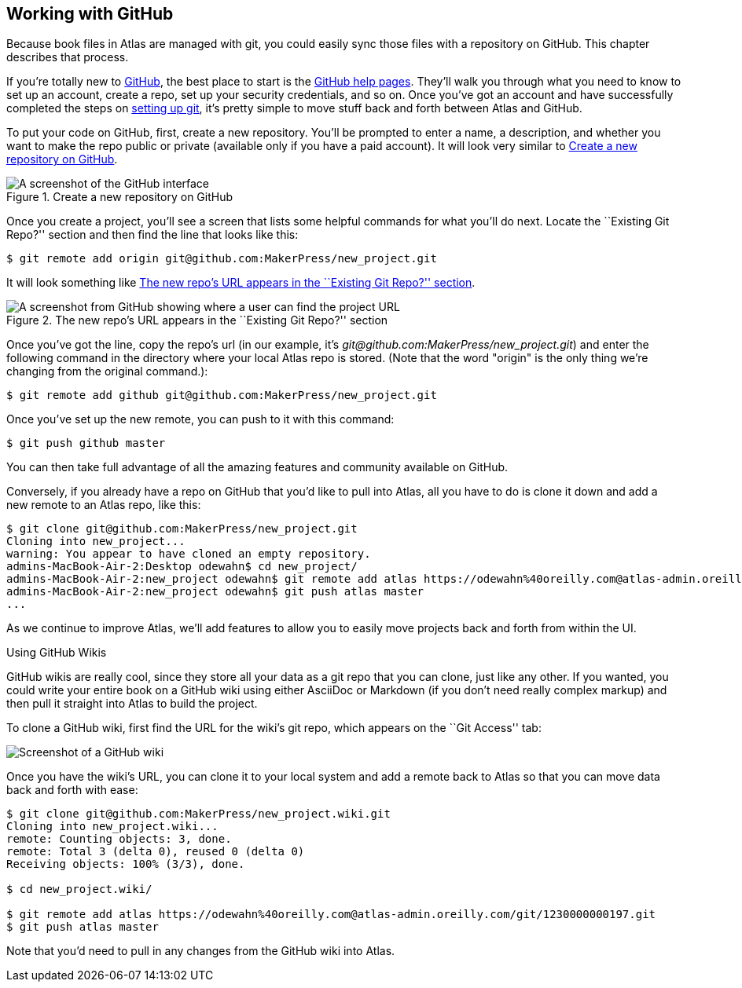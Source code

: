 [[working_with_github]]
== Working with GitHub

Because book files in Atlas are managed with git(((git)))(((GitHub))), you could easily sync those files with a repository on GitHub. This chapter describes that process. 

If you're totally new to link:http://www.github.com[GitHub], the best place to start is the http://help.github.com/[GitHub help pages]. They'll walk you through what you need to know to set up an account, create a repo, set up your security credentials, and so on. Once you've got an account and have successfully completed the steps on http://help.github.com/mac-set-up-git/[setting up git], it's pretty simple to move stuff back and forth between Atlas and GitHub.

To put your code on GitHub, first, create a new repository. You'll be prompted to enter a name, a description, and whether you want to make the repo public or private (available only if you have a paid account). It will look very similar to <<github_new_project>>.

[[github_new_project]]
.Create a new repository on GitHub
[float="none"]
image::images/github_new_project.png["A screenshot of the GitHub interface"]

Once you create a project, you'll see a screen that lists some helpful commands for what you'll do next. Locate the ``Existing Git Repo?'' section and then find the line that looks like this:

[source,console]
----
$ git remote add origin git@github.com:MakerPress/new_project.git
----

It will look something like <<github_new_repo_url>>.

[[github_new_repo_url]]
.The new repo's URL appears in the ``Existing Git Repo?'' section
image::images/github_new_repo_url.png["A screenshot from GitHub showing where a user can find the project URL"]

Once you've got the line, copy the repo's url (in our example, it's _git@github.com:MakerPress/new_project.git_) and enter the following command in the directory where your local Atlas repo is stored. (Note that the word "origin" is the only thing we're changing from the original command.):

[source,console]
----
$ git remote add github git@github.com:MakerPress/new_project.git
----

Once you've set up the new remote, you can push to it with this command:

[source,console]
----
$ git push github master
----

You can then take full advantage of all the amazing features and community available on GitHub.

Conversely, if you already have a repo on GitHub that you'd like to pull into Atlas, all you have to do is clone it down and add a new remote to an Atlas repo, like this:

[source,console]
----
$ git clone git@github.com:MakerPress/new_project.git
Cloning into new_project...
warning: You appear to have cloned an empty repository.
admins-MacBook-Air-2:Desktop odewahn$ cd new_project/
admins-MacBook-Air-2:new_project odewahn$ git remote add atlas https://odewahn%40oreilly.com@atlas-admin.oreilly.com/git/1230000000197.git
admins-MacBook-Air-2:new_project odewahn$ git push atlas master
...
----

As we continue to improve Atlas, we'll add features to allow you to easily move projects back and forth from within the UI.

.Using GitHub Wikis
****
GitHub wikis are really cool, since they store all your data as a git repo that you can clone, just like any other. If you wanted, you could write your entire book on a GitHub wiki using either AsciiDoc or Markdown (if you don't need really complex markup) and then pull it straight into Atlas to build the project.

To clone a GitHub wiki, first find the URL for the wiki's git repo, which appears on the ``Git Access'' tab:

image::images/github_wiki.png["Screenshot of a GitHub wiki"]

Once you have the wiki's URL, you can clone it to your local system and add a remote back to Atlas so that you can move data back and forth with ease:

[source,console]
----
$ git clone git@github.com:MakerPress/new_project.wiki.git
Cloning into new_project.wiki...
remote: Counting objects: 3, done.
remote: Total 3 (delta 0), reused 0 (delta 0)
Receiving objects: 100% (3/3), done.

$ cd new_project.wiki/

$ git remote add atlas https://odewahn%40oreilly.com@atlas-admin.oreilly.com/git/1230000000197.git
$ git push atlas master
----

Note that you'd need to pull in any changes from the GitHub wiki into Atlas.
****